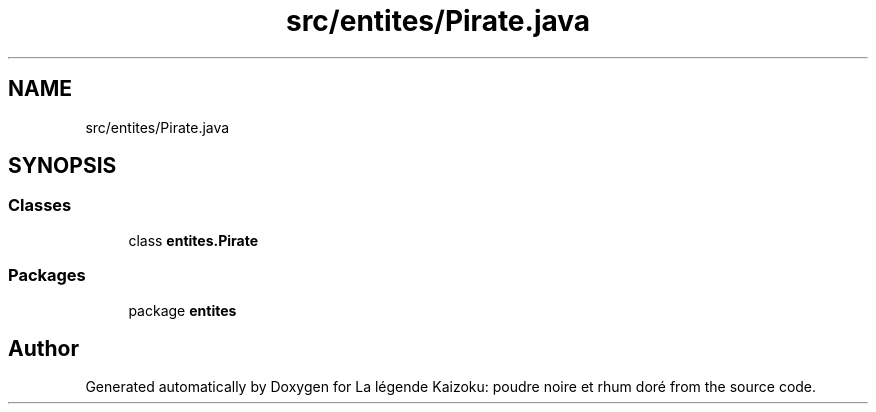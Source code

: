 .TH "src/entites/Pirate.java" 3 "La légende Kaizoku: poudre noire et rhum doré" \" -*- nroff -*-
.ad l
.nh
.SH NAME
src/entites/Pirate.java
.SH SYNOPSIS
.br
.PP
.SS "Classes"

.in +1c
.ti -1c
.RI "class \fBentites\&.Pirate\fP"
.br
.in -1c
.SS "Packages"

.in +1c
.ti -1c
.RI "package \fBentites\fP"
.br
.in -1c
.SH "Author"
.PP 
Generated automatically by Doxygen for La légende Kaizoku: poudre noire et rhum doré from the source code\&.
